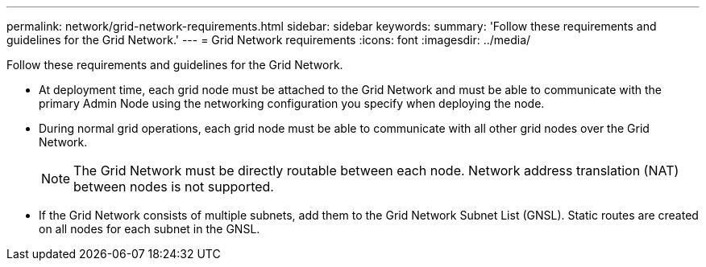 ---
permalink: network/grid-network-requirements.html
sidebar: sidebar
keywords: 
summary: 'Follow these requirements and guidelines for the Grid Network.'
---
= Grid Network requirements
:icons: font
:imagesdir: ../media/

[.lead]
Follow these requirements and guidelines for the Grid Network.

* At deployment time, each grid node must be attached to the Grid Network and must be able to communicate with the primary Admin Node using the networking configuration you specify when deploying the node.
* During normal grid operations, each grid node must be able to communicate with all other grid nodes over the Grid Network.
+
NOTE: The Grid Network must be directly routable between each node. Network address translation (NAT) between nodes is not supported.

* If the Grid Network consists of multiple subnets, add them to the Grid Network Subnet List (GNSL). Static routes are created on all nodes for each subnet in the GNSL.
